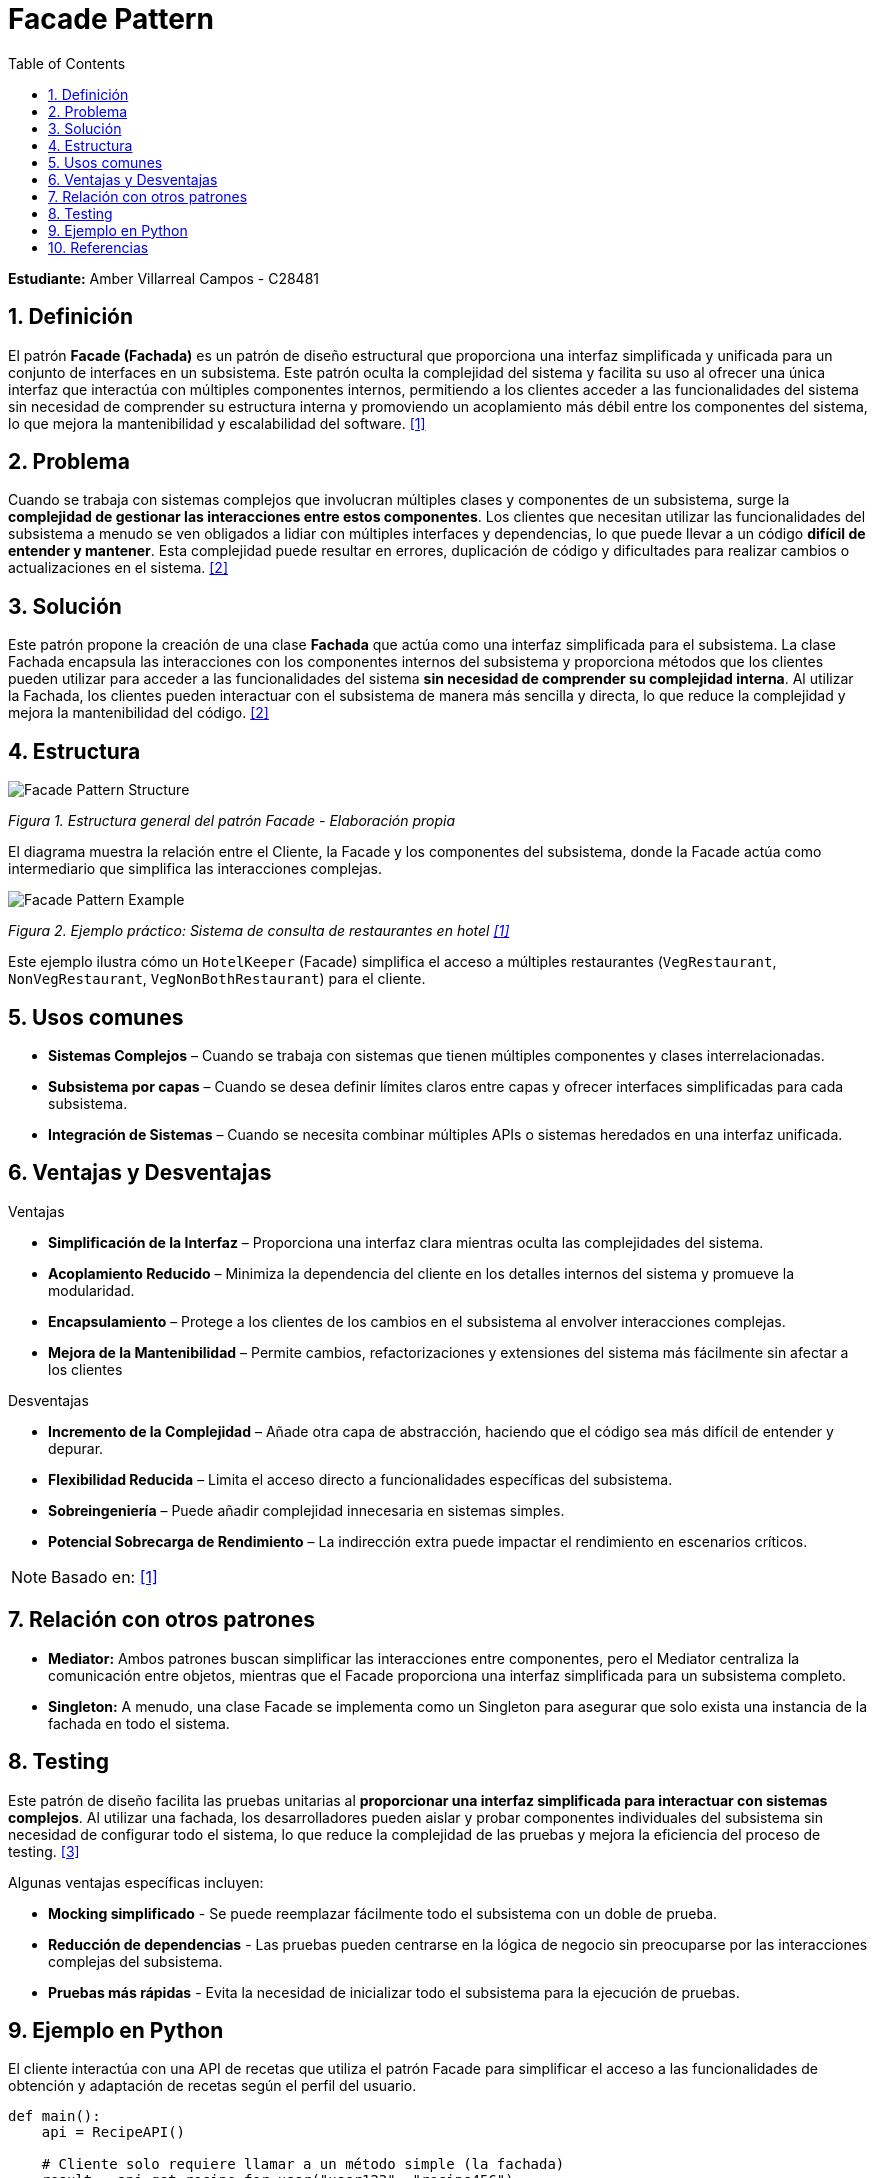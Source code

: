 = Facade Pattern
:experimental:
:nofooter:
:source-highlighter: pygments
:sectnums:
:stem: latexmath
:toc: auto
:toclevels: 2
:xrefstyle: short

*Estudiante:* Amber Villarreal Campos - C28481

== Definición

El patrón *Facade (Fachada)* es un patrón de diseño estructural que proporciona una interfaz simplificada y unificada para un conjunto de interfaces en un subsistema. Este patrón oculta la complejidad del sistema y facilita su uso al ofrecer una única interfaz que interactúa con múltiples componentes internos, permitiendo a los clientes acceder a las funcionalidades del sistema sin necesidad de comprender su estructura interna y promoviendo un acoplamiento más débil entre los componentes del sistema, lo que mejora la mantenibilidad y escalabilidad del software. <<GeeksforGeeks2025,[1]>>

== Problema

Cuando se trabaja con sistemas complejos que involucran múltiples clases y componentes de un subsistema, surge la *complejidad de gestionar las interacciones entre estos componentes*. Los clientes que necesitan utilizar las funcionalidades del subsistema a menudo se ven obligados a lidiar con múltiples interfaces y dependencias, lo que puede llevar a un código *difícil de entender y mantener*. Esta complejidad puede resultar en errores, duplicación de código y dificultades para realizar cambios o actualizaciones en el sistema. <<RefactoringGuru, [2]>>

== Solución

Este patrón propone la creación de una clase *Fachada* que actúa como una interfaz simplificada para el subsistema. La clase Fachada encapsula las interacciones con los componentes internos del subsistema y proporciona métodos que los clientes pueden utilizar para acceder a las funcionalidades del sistema *sin necesidad de comprender su complejidad interna*. Al utilizar la Fachada, los clientes pueden interactuar con el subsistema de manera más sencilla y directa, lo que reduce la complejidad y mejora la mantenibilidad del código. <<RefactoringGuru, [2]>>

== Estructura

image:img/Facade-Diagram.svg[Facade Pattern Structure]

_Figura 1. Estructura general del patrón Facade - Elaboración propia_

El diagrama muestra la relación entre el Cliente, la Facade y los componentes del subsistema, donde la Facade actúa como intermediario que simplifica las interacciones complejas.

image:img/Facade-Design-Pattern-Example.jpg[Facade Pattern Example]

_Figura 2. Ejemplo práctico: Sistema de consulta de restaurantes en hotel <<GeeksforGeeks2025,[1]>>_

Este ejemplo ilustra cómo un `HotelKeeper` (Facade) simplifica el acceso a múltiples restaurantes (`VegRestaurant`, `NonVegRestaurant`, `VegNonBothRestaurant`) para el cliente.

== Usos comunes

* *Sistemas Complejos* – Cuando se trabaja con sistemas que tienen múltiples componentes y clases interrelacionadas.
* *Subsistema por capas* – Cuando se desea definir límites claros entre capas y ofrecer interfaces simplificadas para cada subsistema.
* *Integración de Sistemas* – Cuando se necesita combinar múltiples APIs o sistemas heredados en una interfaz unificada.

== Ventajas y Desventajas
.Ventajas
* *Simplificación de la Interfaz* – Proporciona una interfaz clara mientras oculta las complejidades del sistema.
* *Acoplamiento Reducido* – Minimiza la dependencia del cliente en los detalles internos del sistema y promueve la modularidad.
* *Encapsulamiento* – Protege a los clientes de los cambios en el subsistema al envolver interacciones complejas.
* *Mejora de la Mantenibilidad* – Permite cambios, refactorizaciones y extensiones del sistema más fácilmente sin afectar a los clientes

.Desventajas
* *Incremento de la Complejidad* – Añade otra capa de abstracción, haciendo que el código sea más difícil de entender y depurar.
* *Flexibilidad Reducida* – Limita el acceso directo a funcionalidades específicas del subsistema.
* *Sobreingeniería* – Puede añadir complejidad innecesaria en sistemas simples.
* *Potencial Sobrecarga de Rendimiento* – La indirección extra puede impactar el rendimiento en escenarios críticos.

[NOTE]
Basado en: <<GeeksforGeeks2025,[1]>>

== Relación con otros patrones

* *Mediator:* Ambos patrones buscan simplificar las interacciones entre componentes, pero el Mediator centraliza la comunicación entre objetos, mientras que el Facade proporciona una interfaz simplificada para un subsistema completo.
* *Singleton:* A menudo, una clase Facade se implementa como un Singleton para asegurar que solo exista una instancia de la fachada en todo el sistema.

== Testing

Este patrón de diseño facilita las pruebas unitarias al *proporcionar una interfaz simplificada para interactuar con sistemas complejos*. Al utilizar una fachada, los desarrolladores pueden aislar y probar componentes individuales del subsistema sin necesidad de configurar todo el sistema, lo que reduce la complejidad de las pruebas y mejora la eficiencia del proceso de testing. <<AppSignal2020, [3]>>

Algunas ventajas específicas incluyen:

* **Mocking simplificado** - Se puede reemplazar fácilmente todo el subsistema con un doble de prueba.
* **Reducción de dependencias** - Las pruebas pueden centrarse en la lógica de negocio sin preocuparse por las interacciones complejas del subsistema.
* **Pruebas más rápidas** - Evita la necesidad de inicializar todo el subsistema para la ejecución de pruebas.

== Ejemplo en Python

El cliente interactúa con una API de recetas que utiliza el patrón Facade para simplificar el acceso a las funcionalidades de obtención y adaptación de recetas según el perfil del usuario.

[source,python]
----
def main():
    api = RecipeAPI()

    # Cliente solo requiere llamar a un método simple (la fachada)
    result = api.get_recipe_for_user("user123", "recipe456")
    print(f"Receta adaptada: {result}")
----

Como se observa en el fragmento anterior, la clase `RecipeAPI` actúa como una fachada que encapsula la complejidad de interactuar con los subsistemas de recetas y perfiles de usuario. El cliente solo necesita llamar a un método sencillo (`get_recipe_for_user`) sin manejar la complejidad interna.

[source,python]
----
class RecipeAPI:
    def __init__(self):
        # Dependencias con los subsistemas a través de interfaces
        self._recipes: IGetRecipe = GetRecipe()
        self._users: IUserProfile = UserProfile()

    def get_recipe_for_user(self, user_id, recipe_id):
        """Obtiene toda la información de una receta adaptada al usuario"""
        user_prefs = self._users.get_user_preferences(user_id)
        recipe_details = self._recipes.get_recipe_details(recipe_id)
        ingredients = self._recipes.get_ingredients(recipe_id)

        # Filtrar ingredientes según preferencias del usuario
        filtered_ingredients = self._filter_ingredients(
            ingredients, user_prefs)
        
        return {
            "recipe": recipe_details,
            "ingredients": filtered_ingredients,
            "adapted_for": user_prefs
        }
----

[NOTE]
El código completo del ejemplo se encuentra en link:src/RecipeAPI.py[src/RecipeAPI].

== Referencias
[[GeeksforGeeks2025]]
[1] GeeksforGeeks. (2025, 26 de septiembre). Facade Method design pattern. GeeksforGeeks. https://www.geeksforgeeks.org/system-design/facade-design-pattern-introduction/

[[RefactoringGuru]]
[2] Refactoring Guru. (s. f.). Facade. https://refactoring.guru/design-patterns/facade

[[AppSignal2020]]
[3] Pestilli, D. (2020, 18 de marzo). Facade Pattern in Rails for Performance and Maintainability. AppSignal. https://blog.appsignal.com/2020/03/18/facade-pattern-in-rails-for-performance-and-maintainability.html#testing-benefits